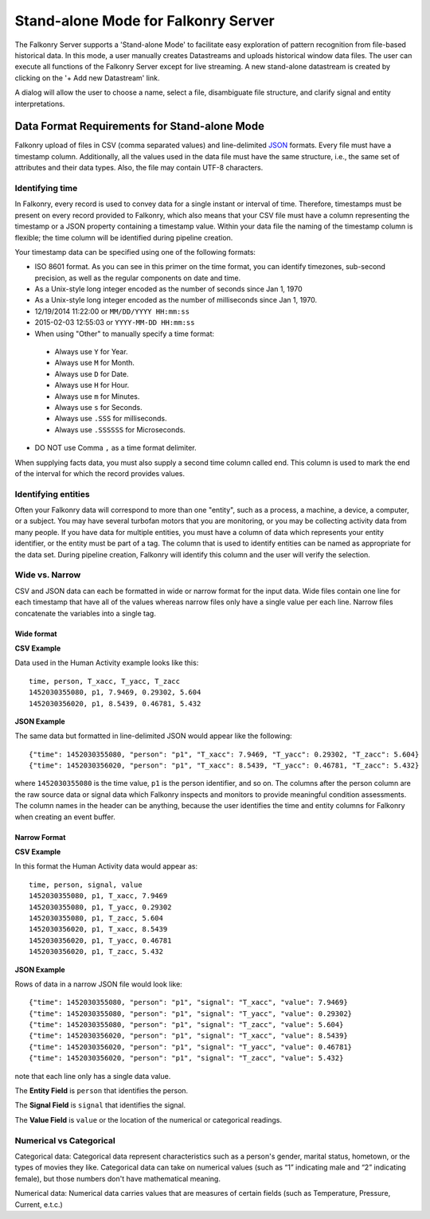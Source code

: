 Stand-alone Mode for Falkonry Server
====================================
The Falkonry Server supports a 'Stand-alone Mode' to facilitate easy exploration of pattern recognition from file-based historical data. In this mode, a user manually creates Datastreams and uploads historical window data files. The user can execute all functions of the Falkonry Server except for live streaming. A new stand-alone datastream is created by clicking on the '+ Add new Datastream' link.

.. image:: images/falkonry_datastreams.png

A dialog will allow the user to choose a name, select a file, disambiguate file structure, and clarify signal and entity interpretations.

.. image:: images/new_datastream.png
.. image:: images/new_datastream2.png
.. image:: images/new_datastream3.png

Data Format Requirements for Stand-alone Mode
---------------------------------------------

Falkonry upload of files in CSV (comma separated values) and line-delimited JSON_ formats. Every file must have a timestamp column. Additionally, all the values used in the data file must have the same structure, i.e., the same set of attributes and their data types. Also, the file may contain UTF-8 characters.

.. _JSON: http://jsonlines.org/

Identifying time
~~~~~~~~~~~~~~~~

In Falkonry, every record is used to convey data for a single instant or interval of time. 
Therefore, timestamps must be present on every record provided to Falkonry, which also 
means that your CSV file must have a column representing the timestamp or a JSON property
containing a timestamp value. Within your data file the naming of the timestamp column is 
flexible; the time column will be identified during pipeline creation.

Your timestamp data can be specified using one of the following formats:

- ISO 8601 format. As you can see in this primer on the time format, you can identify timezones, sub-second precision, as well as the regular components on date and time.
- As a Unix-style long integer encoded as the number of seconds since Jan 1, 1970
- As a Unix-style long integer encoded as the number of milliseconds since Jan 1, 1970.
- 12/19/2014 11:22:00 or ``MM/DD/YYYY HH:mm:ss``
- 2015-02-03 12:55:03 or ``YYYY-MM-DD HH:mm:ss``
- When using "Other" to manually specify a time format:
 - Always use ``Y`` for Year.
 - Always use ``M`` for Month.
 - Always use ``D`` for Date.
 - Always use ``H`` for Hour.
 - Always use ``m`` for Minutes.
 - Always use ``s`` for Seconds.
 - Always use ``.SSS`` for milliseconds.
 - Always use ``.SSSSSS`` for Microseconds.
- DO NOT use Comma ``,`` as a time format delimiter.


When supplying facts data, you must also supply a second time column called end. 
This column is used to mark the end of the interval for which the record provides values.


Identifying entities
~~~~~~~~~~~~~~~~~~~~~

Often your Falkonry data will correspond to more than one "entity", such as a process, a machine,
a device, a computer, or a subject.  You may have several turbofan motors that you are monitoring, 
or you may be collecting activity data from many people. If you have data for multiple entities, 
you must have a column of data which represents your entity identifier, or the entity must be 
part of a tag.  The column that is used to identify entities can be named as appropriate for the 
data set.  During pipeline creation, Falkonry will identify this column and the user will verify 
the selection.

Wide vs. Narrow
~~~~~~~~~~~~~~~

CSV and JSON data can each be formatted in wide or narrow format for the input data. Wide files contain one line for each timestamp that have all of the values whereas narrow files only have a single value per each line. Narrow files concatenate the variables into a single tag.

Wide format
...........

**CSV Example**

Data used in the Human Activity example looks like this::

  time, person, T_xacc, T_yacc, T_zacc
  1452030355080, p1, 7.9469, 0.29302, 5.604
  1452030356020, p1, 8.5439, 0.46781, 5.432

**JSON Example**

The same data but formatted in line-delimited JSON would appear like the following::

  {"time": 1452030355080, "person": "p1", "T_xacc": 7.9469, "T_yacc": 0.29302, "T_zacc": 5.604}
  {"time": 1452030356020, "person": "p1", "T_xacc": 8.5439, "T_yacc": 0.46781, "T_zacc": 5.432}
  
where ``1452030355080`` is the time value, ``p1`` is the person identifier, and so on.  
The columns after the person column are the raw source data or signal data which Falkonry 
inspects and monitors to provide meaningful condition assessments. The column names in the 
header can be anything, because the user identifies the time and entity columns for Falkonry when 
creating an event buffer.

Narrow Format
.............

**CSV Example**

In this format the Human Activity data would appear as::

  time, person, signal, value
  1452030355080, p1, T_xacc, 7.9469
  1452030355080, p1, T_yacc, 0.29302
  1452030355080, p1, T_zacc, 5.604
  1452030356020, p1, T_xacc, 8.5439
  1452030356020, p1, T_yacc, 0.46781
  1452030356020, p1, T_zacc, 5.432


**JSON Example**

Rows of data in a narrow JSON file would look like::

  {"time": 1452030355080, "person": "p1", "signal": "T_xacc", "value": 7.9469}
  {"time": 1452030355080, "person": "p1", "signal": "T_yacc", "value": 0.29302}
  {"time": 1452030355080, "person": "p1", "signal": "T_zacc", "value": 5.604}
  {"time": 1452030356020, "person": "p1", "signal": "T_xacc", "value": 8.5439}
  {"time": 1452030356020, "person": "p1", "signal": "T_yacc", "value": 0.46781}
  {"time": 1452030356020, "person": "p1", "signal": "T_zacc", "value": 5.432}

note that each line only has a single data value. 

The **Entity Field** is ``person`` that identifies the person.

The **Signal Field** is ``signal`` that identifies the signal.

The **Value Field** is ``value`` or the location of the numerical or categorical readings.


Numerical vs Categorical
~~~~~~~~~~~~~~~~~~~~~~~~~~

Categorical data: Categorical data represent characteristics such as a person's gender, marital status, hometown, or the types of movies they like. Categorical data can take on numerical values (such as “1” indicating male and “2” indicating female), but those numbers don't have mathematical meaning.

Numerical data: Numerical data carries values that are measures of certain fields (such as Temperature, Pressure, Current, e.t.c.)

